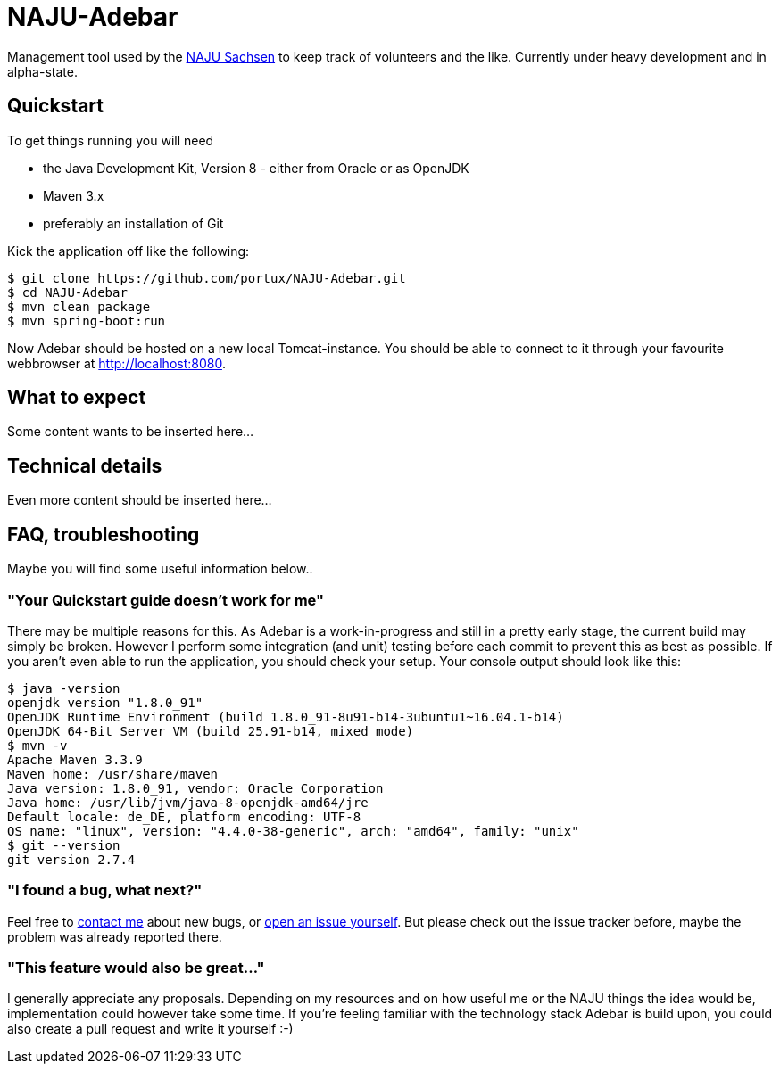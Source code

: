 # NAJU-Adebar

Management tool used by the http://naju-sachsen.de[NAJU Sachsen] to keep track of volunteers and the like.
Currently under heavy development and in alpha-state.

## Quickstart
To get things running you will need

* the Java Development Kit, Version 8 - either from Oracle or as OpenJDK
* Maven 3.x
* preferably an installation of Git

Kick the application off like the following:

[source, shell]
----
$ git clone https://github.com/portux/NAJU-Adebar.git
$ cd NAJU-Adebar
$ mvn clean package
$ mvn spring-boot:run
----

Now Adebar should be hosted on a new local Tomcat-instance.
You should be able to connect to it through your favourite webbrowser at http://localhost:8080.

## What to expect
Some content wants to be inserted here...

## Technical details
Even more content should be inserted here...

## FAQ, troubleshooting

Maybe you will find some useful information below..

### "Your Quickstart guide doesn't work for me"
There may be multiple reasons for this. As Adebar is a work-in-progress and still in a pretty early stage, the current build may simply be broken.
However I perform some integration (and unit) testing before each commit to prevent this as best as possible.
If you aren't even able to run the application, you should check your setup.
Your console output should look like this:

[source, shell]
----
$ java -version
openjdk version "1.8.0_91"
OpenJDK Runtime Environment (build 1.8.0_91-8u91-b14-3ubuntu1~16.04.1-b14)
OpenJDK 64-Bit Server VM (build 25.91-b14, mixed mode)
$ mvn -v
Apache Maven 3.3.9
Maven home: /usr/share/maven
Java version: 1.8.0_91, vendor: Oracle Corporation
Java home: /usr/lib/jvm/java-8-openjdk-amd64/jre
Default locale: de_DE, platform encoding: UTF-8
OS name: "linux", version: "4.4.0-38-generic", arch: "amd64", family: "unix"
$ git --version
git version 2.7.4
----

### "I found a bug, what next?"
Feel free to mailto:rico.bergmann@naju-sachsen.de[contact me] about new bugs, or https://github.com/portux/NAJU-Adebar/issues[open an issue yourself].
But please check out the issue tracker before, maybe the problem was already reported there.

### "This feature would also be great..."
I generally appreciate any proposals. Depending on my resources and on how useful me or the NAJU things the idea would be, implementation could however take some time.
If you're feeling familiar with the technology stack Adebar is build upon, you could also create a pull request and write it yourself :-)
